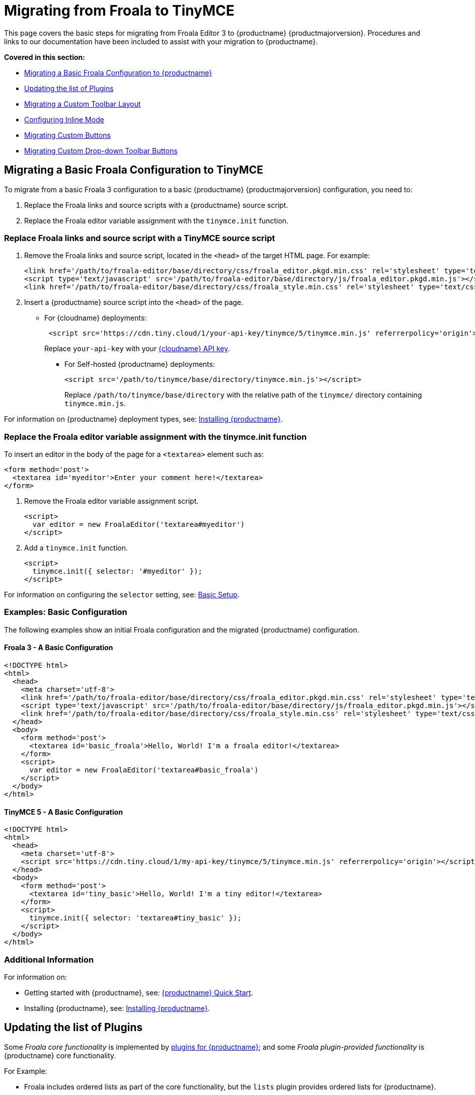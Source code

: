 = Migrating from Froala to TinyMCE
:description: Upgrading your rich text editor from Froala Editor v3 to TinyMCE 5.
:keywords: migration considerations premigration pre-migration froala
:title_nav: Migrating from Froala

This page covers the basic steps for migrating from Froala Editor 3 to {productname} {productmajorversion}.
Procedures and links to our documentation have been included to assist with your migration to {productname}.

*Covered in this section:*

* xref:migratingabasicfroalaconfigurationtotinymce[Migrating a Basic Froala Configuration to {productname}]
* xref:updatingthelistofplugins[Updating the list of Plugins]
* xref:migratingacustomtoolbarlayout[Migrating a Custom Toolbar Layout]
* xref:configuringinlinemode[Configuring Inline Mode]
* xref:migratingcustombuttons[Migrating Custom Buttons]
* xref:migratingcustomdrop-downtoolbarbuttons[Migrating Custom Drop-down Toolbar Buttons]

[[migratingabasicfroalaconfigurationtotinymce]]
== Migrating a Basic Froala Configuration to TinyMCE

To migrate from a basic Froala 3 configuration to a basic {productname} {productmajorversion} configuration, you need to:

. Replace the Froala links and source scripts with a {productname} source script.
. Replace the Froala editor variable assignment with the `tinymce.init` function.

=== Replace Froala links and source script with a TinyMCE source script

. Remove the Froala links and source script, located in the `<head>` of the target HTML page.
For example:
+
[source, html]
----
<link href='/path/to/froala-editor/base/directory/css/froala_editor.pkgd.min.css' rel='stylesheet' type='text/css' />
<script type='text/javascript' src='/path/to/froala-editor/base/directory/js/froala_editor.pkgd.min.js'></script>
<link href='/path/to/froala-editor/base/directory/css/froala_style.min.css' rel='stylesheet' type='text/css' />
----

. Insert a {productname} source script into the `<head>` of the page.
 ** For {cloudname} deployments:
+
[source, html]
----
 <script src='https://cdn.tiny.cloud/1/your-api-key/tinymce/5/tinymce.min.js' referrerpolicy='origin'></script>
----
+
Replace `your-api-key` with your link:{accountpageurl}[{cloudname} API key].

* For Self-hosted {productname} deployments:
+
[source, html]
----
<script src='/path/to/tinymce/base/directory/tinymce.min.js'></script>
----
+
Replace `/path/to/tinymce/base/directory` with the relative path of the `tinymce/` directory containing `tinymce.min.js`.

For information on {productname} deployment types, see: xref:general-configuration-guide/advanced-install.adoc[Installing {productname}].

=== Replace the Froala editor variable assignment with the tinymce.init function

To insert an editor in the body of the page for a `<textarea>` element such as:

[source, html]
----
<form method='post'>
  <textarea id='myeditor'>Enter your comment here!</textarea>
</form>
----

. Remove the Froala editor variable assignment script.
+
[source, html]
----
<script>
  var editor = new FroalaEditor('textarea#myeditor')
</script>
----

. Add a `tinymce.init` function.
+
[source, html]
----
<script>
  tinymce.init({ selector: '#myeditor' });
</script>
----

For information on configuring the `selector` setting, see: xref:general-configuration-guide/basic-setup.adoc[Basic Setup].

=== Examples: Basic Configuration

The following examples show an initial Froala configuration and the migrated {productname} configuration.

==== Froala 3 - A Basic Configuration

[source, html]
----
<!DOCTYPE html>
<html>
  <head>
    <meta charset='utf-8'>
    <link href='/path/to/froala-editor/base/directory/css/froala_editor.pkgd.min.css' rel='stylesheet' type='text/css' />
    <script type='text/javascript' src='/path/to/froala-editor/base/directory/js/froala_editor.pkgd.min.js'></script>
    <link href='/path/to/froala-editor/base/directory/css/froala_style.min.css' rel='stylesheet' type='text/css' />
  </head>
  <body>
    <form method='post'>
      <textarea id='basic_froala'>Hello, World! I'm a froala editor!</textarea>
    </form>
    <script>
      var editor = new FroalaEditor('textarea#basic_froala')
    </script>
  </body>
</html>
----

==== TinyMCE 5 - A Basic Configuration

[source, html]
----
<!DOCTYPE html>
<html>
  <head>
    <meta charset='utf-8'>
    <script src='https://cdn.tiny.cloud/1/my-api-key/tinymce/5/tinymce.min.js' referrerpolicy='origin'></script>
  </head>
  <body>
    <form method='post'>
      <textarea id='tiny_basic'>Hello, World! I'm a tiny editor!</textarea>
    </form>
    <script>
      tinymce.init({ selector: 'textarea#tiny_basic' });
    </script>
  </body>
</html>
----

=== Additional Information

For information on:

* Getting started with {productname}, see: xref:quick-start.adoc[{productname} Quick Start].
* Installing {productname}, see: xref:general-configuration-guide/advanced-install.adoc[Installing {productname}].

[[updatingthelistofplugins]]
== Updating the list of Plugins

Some _Froala core functionality_ is implemented by xref:plugins/index.adoc[plugins for {productname}]; and some _Froala plugin-provided functionality_ is {productname} core functionality.

For Example:

* Froala includes ordered lists as part of the core functionality, but the `lists` plugin provides ordered lists for {productname}.
* Adding a font size option in Froala requires a plugin, but `fontsize` is core functionality for {productname}.

To include a plugin for a {productname} editor, add a `plugins` option and provide a xref:configure/integration-and-setup.adoc#plugins[space-delimited list of the plugins to include], as shown below. You should delete any Froala sourcing scripts and Froala links from the page.

=== Examples: Enabling Plugins

The following examples show how plugins are included or enabled in the Froala and {productname} editors.

==== Froala 3 - Enabling Plugins

[source, html]
----
<head>
  <meta charset='utf-8'>
  <link href='/path/to/froala-editor/base/directory/css/froala_editor.pkgd.min.css' rel='stylesheet' type='text/css' />
  <script type='text/javascript' src='/path/to/froala-editor/base/directory/js/froala_editor.pkgd.min.js'></script>
  <link href='/path/to/froala-editor/base/directory/css/froala_style.min.css' rel='stylesheet' type='text/css' />
  <!-- Examples of Froala Plugin scripts -->
  <!-- Colors plugin -->
  <script type='text/javascript' src='/path/to/froala-editor/base/directory/js/plugins/colors.min.js'></script>
  <link href='/path/to/froala-editor/base/directory/css/plugins/colors.min.css' rel='stylesheet' type='text/css' />
  <!-- Emoticons plugin -->
  <script type='text/javascript' src='/path/to/froala-editor/base/directory/js/plugins/emoticons.min.js'></script>
  <link href='../css/plugins/emoticons.min.css' rel='stylesheet' type='text/css' />
  <!-- Font Family plugin -->
  <script type='text/javascript' src='/path/to/froala-editor/base/directory/js/plugins/font_family.min.js'></script>
  <!-- Font Size plugin -->
  <script type='text/javascript' src='/path/to/froala-editor/base/directory/js/plugins/font_size.min.js'></script>
  <!-- Help plugin -->
  <script type='text/javascript' src='/path/to/froala-editor/base/directory/js/plugins/help.min.js'></script>
  <link href='/path/to/froala-editor/base/directory/css/plugins/help.min.css ' rel='stylesheet' type='text/css' />
</head>
----

==== TinyMCE 5 - Enabling Plugins

[source, html]
----
<script>
  tinymce.init({
    selector: '#tiny_editor',
    plugins: 'emoticons wordcount help code lists'
  });
</script>
----

=== Additional Information on Plugins

* For information on enabling plugins for {productname}, see: xref:configure/integration-and-setup.adoc#plugins[Integration and setup options: plugins].
* For a list of {productname} plugins, see: xref:plugins/index.adoc[Add plugins to {productname}].

[[migratingacustomtoolbarlayout]]
== Migrating a Custom Toolbar Layout

To migrate a Custom Toolbar Layout from Froala to {productname}:

* Change the `toolbarButtons` option to `toolbar`.
* Update the toolbar item listing.
* Update the `plugin` option as required.

=== Change the `toolbarButtons` option to `toolbar`

Rename the Froala option `toolbarButtons` to `toolbar`.

=== Update the toolbar item listing

Froala and {productname} use different formats for listing toolbar items.

Froala accepts the list of toolbar buttons as a two-dimensional array of strings, with each array defining a group of toolbar items. For example:

[source, js]
----
toolbarButtons: [['undo', 'redo'], ['paragraphFormat'], ['bold', 'italic'],
['alignLeft', 'alignCenter', 'alignRight', 'alignJustify'],
['formatOL', 'formatUL'], ['indent', 'outdent']]
----

{productname} accepts a space-delimited string with horizontal bars (` | `) for grouping items.
For example:

[source, js]
----
toolbar: 'undo redo | formatselect | bold italic | alignleft aligncenter alignright alignjustify | numlist bullist | outdent indent'
----

Replace the names of toolbar items with the {productname} names. For example:

|===
| Toolbar Button | Froala | {productname}

| Format/Style Selector
| `paragraphFormat`
| `formatselect`

| Ordered list
| `formatOl`
| `numlist`

| Unordered list
| `formatUL`
| `bullist`
|===

=== Update the `plugin` option as required

The list of plugins may need updating, as indicated in xref:migration-from-froala.adoc#updatingthelistofplugins[Updating the list of Plugins]. For example, the {productname} toolbar items; `numlist` and `bullist`, require the `lists` plugin.

For a list of toolbar items with the required plugins, see: xref:advanced/available-toolbar-buttons.adoc[Toolbar Buttons Available for {productname}].

=== Examples: Custom Toolbar Layouts

The following examples show a custom toolbar layout in Froala and the same layout migrated to {productname}.

==== Froala 3 - Creating a Custom Toolbar Layout

[source, html]
----
<h2>Froala Custom Toolbar</h2>
  <form method='post'>
    <textarea id=froala_custom_toolbar>Hello, World! I'm a froala editor!</textarea>
  </form>
<script>
  var editor = new FroalaEditor('textarea#froala_custom_toolbar', {
    paragraphFormatSelection: true ,
    toolbarButtons: [['undo', 'redo'], ['paragraphFormat'], ['bold', 'italic'],
    ['alignLeft', 'alignCenter', 'alignRight', 'alignJustify'],
    ['formatOL', 'formatUL'], ['indent', 'outdent']]
  })
</script>
----

==== TinyMCE 5 - Creating a Custom Toolbar Layout

[source, html]
----
<h2>{productname} Custom Toolbar</h2>
  <form method='post'>
    <textarea id='tiny_custom_toolbar'>Hello, World! I'm a tiny editor!</textarea>
  </form>
<script>
  tinymce.init({
    selector: '#tiny_custom_toolbar',
    plugins: 'lists',
    toolbar: 'undo redo | formatselect | bold italic
      | alignleft aligncenter alignright alignjustify
      | numlist bullist | outdent indent',
  });
</script>
----

=== Additional Information on Customizing Toolbars

* For information on customizing the {productname} Toolbar, see: xref:configure/editor-appearance.adoc#toolbar[User interface options: Toolbar].
* For a list of toolbar items, see: xref:advanced/available-toolbar-buttons.adoc[Toolbar Buttons Available for {productname}].

[[configuringinlinemode]]
== Configuring Inline Mode

When migrating from Froala to {productname}, the `toolbarInline` option changes to `inline`. Some additional settings you should consider include:

* xref:plugins/opensource/quickbars.adoc[The Quick Toolbar plugin].
* xref:ui-components/contexttoolbar.adoc[Context Toolbars].
* xref:ui-components/contextmenu.adoc[Context Menus].
* xref:configure/editor-appearance.adoc#menubar[Disabling the {productname} menubar].

=== Examples: Enabling Inline Mode

The following examples show Froala and {productname} configured for inline mode.

==== Froala 3 - Configuring Inline Mode

[source, html]
----
<h3>Froala Inline Mode</h3>
  <form method='post'>
    <div id=froala_custom_inline_toolbar>Hello, World! I'm a froala editor!</div>
  </form>
<script>
  var editor = new FroalaEditor('div#froala_custom_inline_toolbar', {
    toolbarInline: true,
    charCounterCount: false
  })
</script>
----

==== TinyMCE 5 - Configuring Inline Mode

[source, html]
----
<h3>TinyMCE Inline Mode</h3>
  <form method='post'>
    <div id='tiny_custom_inline_toolbar'>Hello, World! I'm a tiny editor!</div>
  </form>
<script>
  tinymce.init({
    selector: '#tiny_custom_inline_toolbar',
    inline: true
  });
</script>
----

=== Additional Information for Inline Mode

For information on:

* The inline editing mode, see: xref:general-configuration-guide/use-tinymce-inline.adoc[Setup inline editing mode].
* Configuring a Quick Toolbar, see: xref:plugins/opensource/quickbars.adoc[Quick Toolbar plugin].
* Configuring a contextual toolbar, see: xref:ui-components/contexttoolbar.adoc[Context Toolbar].
* Configuring a contextual menu, see: xref:ui-components/contextmenu.adoc[Context Menu].
* Disabling the {productname} menubar, see: xref:configure/editor-appearance.adoc#menubar[User interface options: Menubar].
* The {productname} distraction-free editing mode, see: xref:general-configuration-guide/use-tinymce-distraction-free.adoc[{productname} distraction-free editing mode].

[[migratingcustombuttons]]
== Migrating Custom Buttons

The {productname} `addButton` option is used in place of the Froala `RegisterCommand` option.

For information on getting started with the `addButton` option, see: xref:ui-components/toolbarbuttons.adoc#howtocreatecustomtoolbarbuttons[Toolbar buttons].

=== Examples: Custom Toolbar Buttons

The following examples show a Froala editor and a {productname} editor with a basic configuration and two custom toolbar buttons.

==== Froala 3 - Creating a Custom Toolbar Button

[source, html]
----
<h2>Froala Custom Button</h2>
  <form method='post'>
    <textarea id=froala_custom_button>Hello, World! I'm a froala editor!</textarea>
  </form>
<script>
  FroalaEditor.DefineIcon('mybutton1', {NAME: 'star', SVG_KEY: 'star'});
  FroalaEditor.RegisterCommand('mybutton1', {
    title: 'My Button',
    focus: true,
    undo: true,
    refreshAfterCallback: true,
    callback: function () {
      this.html.insert('&nbsp;<strong>It\'s my button!</strong>&nbsp;');
    }
  });

  FroalaEditor.RegisterCommand('My&#160;Button', {
    title: 'My Button',
    focus: true,
    undo: true,
    refreshAfterCallback: true,
    callback: function () {
      this.html.insert('&nbsp;<strong>It\'s my other button!</strong>&nbsp;');
    }
  });

  var editor = new FroalaEditor('textarea#froala_custom_button',{
    toolbarButtons: [['mybutton1'],['My&#160;Button']]
  })
</script>
----

==== TinyMCE 5 - Creating a Custom Toolbar Button

[source, html]
----
<h2>{productname} Custom Button</h2>
  <form method='post'>
    <textarea id='tiny_custom_button'>Hello, World! I'm a tiny editor!</textarea>
  </form>
<script>
  tinymce.init({
    selector: '#tiny_custom_button',
    toolbar: 'myButton1 | myButton2',
    setup: function (editor) {
      editor.ui.registry.addButton('myButton1', {
        icon: 'user',
        onAction: function (_) {
          editor.insertContent('&nbsp;<strong>It\'s my icon button!</strong>&nbsp;');
        }
      });

      editor.ui.registry.addButton('myButton2', {
        text: 'My Button',
        onAction: function (_) {
          editor.insertContent('&nbsp;<strong>It\'s my text button!</strong>&nbsp;');
        }
      });
    }
  });
</script>
----

=== Additional Information on Custom Toolbar Buttons

* For an overview on creating custom toolbar buttons, see: xref:ui-components/toolbarbuttons.adoc#howtocreatecustomtoolbarbuttons[Toolbar buttons].
* For information on the available types of toolbar buttons and examples of custom toolbar buttons, see: xref:ui-components/typesoftoolbarbuttons.adoc[Types of toolbar buttons].

[[migratingcustomdrop-downtoolbarbuttons]]
== Migrating Custom Drop-down Toolbar Buttons

The {productname} `addMenuButton` option is used in place of the Froala `RegisterCommand` `type: dropdown` option.

For information on getting started with the `addMenuButton` option, see: xref:ui-components/toolbarbuttons.adoc#howtocreatecustomtoolbarbuttons[Toolbar buttons] and xref:ui-components/typesoftoolbarbuttons.adoc#menubutton[Types of toolbar buttons: Menu button].

=== Examples: Custom Drop-down Buttons

The following examples show a Froala editor and a {productname} editor with a basic configuration and a custom drop-down toolbar button.

==== Froala 3 - Creating a Custom Drop-down Button

[source, html]
----
<h2>Froala Custom Drop-down Button</h2>
  <form method='post'>
    <textarea id='froala_custom_button_menu'>Hello, World! I'm a froala editor!</textarea>
  </form>
<script>
  var option_values = {
    'Opt1': '<strong>You clicked menu item 1!</strong>',
    'Opt2': '<em>You clicked menu item 2!</em>'
  };
  FroalaEditor.DefineIcon('mybuttonmenu', {NAME: 'plus', SVG_KEY: 'add'});
  FroalaEditor.RegisterCommand('mybuttonmenu', {
    title: 'My Other Button Menu',
    type: 'dropdown',
    focus: false,
    undo: false,
    refreshAfterCallback: true,
    options: {
      'Opt1': 'Menu item 1',
      'Opt2': 'Menu item 2'
    },
    callback: function (cmd, val) {
      this.html.insert(option_values[val]);
    }
  });
  var editor = new FroalaEditor('textarea#froala_custom_button_menu', {
    toolbarButtons: [['mybuttonmenu']]
  })
</script>
----

==== TinyMCE 5 - Creating a Custom Drop-down Button

[source, html]
----
<h2>{productname} Custom Drop-down Button</h2>
  <form method='post'>
    <textarea id='tiny_custom_button_menu'>Hello, World! I'm a tiny editor!</textarea>
  </form>
<script>
  tinymce.init({
    selector: '#tiny_custom_button_menu',
    toolbar: 'my_button',

    setup: function (editor) {
      editor.ui.registry.addMenuButton('my_button', {
        text: 'My button menu',
        icon: 'gamma',
        fetch: function (callback) {
          var items = [
            {
              type: 'menuitem',
              text: 'Menu item 1',
              onAction: function () {
                editor.insertContent('&nbsp;<strong>You clicked menu item 1!</strong>');
              }
            },
            {
              type: 'menuitem',
              text: 'Menu item 2',
              icon: 'user',
              onAction: function () {
                editor.insertContent('&nbsp;<em>You clicked menu item 2!</em>');
              }
            }
          ];
          callback(items);
        }
      });
    }
  });
</script>
----

=== Additional Information on Drop-down Buttons

For information on creating drop-down buttons, see: xref:ui-components/typesoftoolbarbuttons.adoc#menubutton[Types of toolbar buttons: Menu button].
